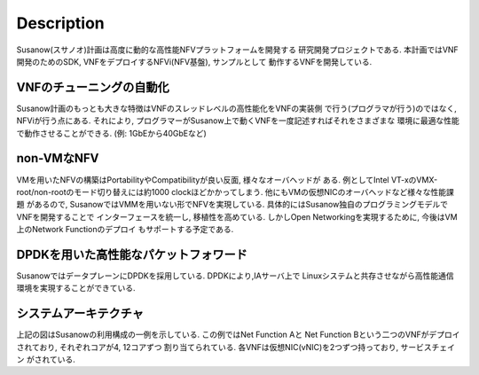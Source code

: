 
Description
===========

Susanow(スサノオ)計画は高度に動的な高性能NFVプラットフォームを開発する
研究開発プロジェクトである.
本計画ではVNF開発のためのSDK, VNFをデプロイするNFVi(NFV基盤), サンプルとして
動作するVNFを開発している.

VNFのチューニングの自動化
^^^^^^^^^^^^^^^^^^^^^^^^^
Susanow計画のもっとも大きな特徴はVNFのスレッドレベルの高性能化をVNFの実装側
で行う(プログラマが行う)のではなく, NFViが行う点にある.
それにより, プログラマーがSusanow上で動くVNFを一度記述すればそれをさまざまな
環境に最適な性能で動作させることができる. (例: 1GbEから40GbEなど)

non-VMなNFV
^^^^^^^^^^^
VMを用いたNFVの構築はPortabilityやCompatibilityが良い反面, 様々なオーバヘッドが
ある. 例としてIntel VT-xのVMX-root/non-rootのモード切り替えには約1000
clockほどかかってしまう. 他にもVMの仮想NICのオーバヘッドなど様々な性能課題
があるので, SusanowではVMMを用いない形でNFVを実現している.
具体的にはSusanow独自のプログラミングモデルでVNFを開発することで
インターフェースを統一し, 移植性を高めている.
しかしOpen Networkingを実現するために, 今後はVM上のNetwork Functionのデプロイ
もサポートする予定である.

DPDKを用いた高性能なパケットフォワード
^^^^^^^^^^^^^^^^^^^^^^^^^^^^^^^^^^^^^^^

SusanowではデータプレーンにDPDKを採用している. DPDKにより,IAサーバ上で
Linuxシステムと共存させながら高性能通信環境を実現することができている.

システムアーキテクチャ
^^^^^^^^^^^^^^^^^^^^^^

.. image:: architecuture.png

上記の図はSusanowの利用構成の一例を示している. この例ではNet Function Aと
Net Function Bという二つのVNFがデプロイされており, それぞれコアが4, 12コアずつ
割り当てられている. 各VNFは仮想NIC(vNIC)を2つずつ持っており, サービスチェイン
がされている.


